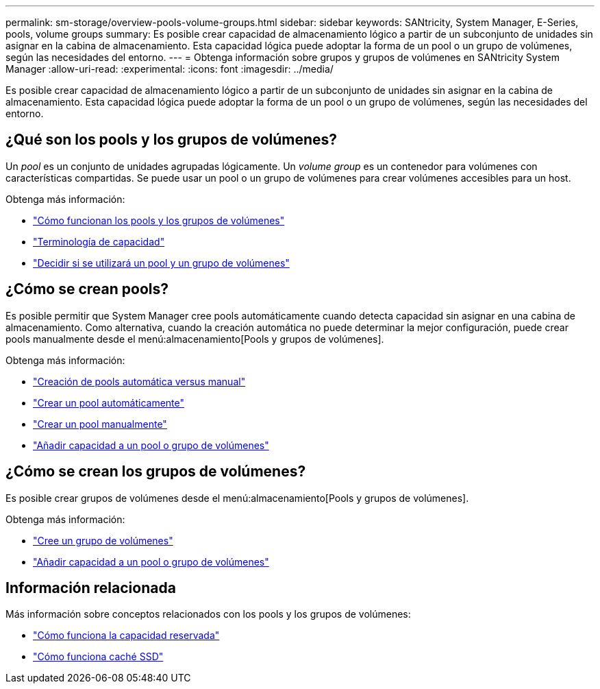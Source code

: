 ---
permalink: sm-storage/overview-pools-volume-groups.html 
sidebar: sidebar 
keywords: SANtricity, System Manager, E-Series, pools, volume groups 
summary: Es posible crear capacidad de almacenamiento lógico a partir de un subconjunto de unidades sin asignar en la cabina de almacenamiento. Esta capacidad lógica puede adoptar la forma de un pool o un grupo de volúmenes, según las necesidades del entorno. 
---
= Obtenga información sobre grupos y grupos de volúmenes en SANtricity System Manager
:allow-uri-read: 
:experimental: 
:icons: font
:imagesdir: ../media/


[role="lead"]
Es posible crear capacidad de almacenamiento lógico a partir de un subconjunto de unidades sin asignar en la cabina de almacenamiento. Esta capacidad lógica puede adoptar la forma de un pool o un grupo de volúmenes, según las necesidades del entorno.



== ¿Qué son los pools y los grupos de volúmenes?

Un _pool_ es un conjunto de unidades agrupadas lógicamente. Un _volume group_ es un contenedor para volúmenes con características compartidas. Se puede usar un pool o un grupo de volúmenes para crear volúmenes accesibles para un host.

Obtenga más información:

* link:how-pools-and-volume-groups-work.html["Cómo funcionan los pools y los grupos de volúmenes"]
* link:capacity-terminology.html["Terminología de capacidad"]
* link:decide-to-use-a-pool-or-volume-group.html["Decidir si se utilizará un pool y un grupo de volúmenes"]




== ¿Cómo se crean pools?

Es posible permitir que System Manager cree pools automáticamente cuando detecta capacidad sin asignar en una cabina de almacenamiento. Como alternativa, cuando la creación automática no puede determinar la mejor configuración, puede crear pools manualmente desde el menú:almacenamiento[Pools y grupos de volúmenes].

Obtenga más información:

* link:automatic-versus-manual-pool-creation.html["Creación de pools automática versus manual"]
* link:create-pool-automatically.html["Crear un pool automáticamente"]
* link:create-pool-manually.html["Crear un pool manualmente"]
* link:add-capacity-to-a-pool-or-volume-group.html["Añadir capacidad a un pool o grupo de volúmenes"]




== ¿Cómo se crean los grupos de volúmenes?

Es posible crear grupos de volúmenes desde el menú:almacenamiento[Pools y grupos de volúmenes].

Obtenga más información:

* link:create-volume-group.html["Cree un grupo de volúmenes"]
* link:add-capacity-to-a-pool-or-volume-group.html["Añadir capacidad a un pool o grupo de volúmenes"]




== Información relacionada

Más información sobre conceptos relacionados con los pools y los grupos de volúmenes:

* link:how-reserved-capacity-works.html["Cómo funciona la capacidad reservada"]
* link:how-ssd-cache-works.html["Cómo funciona caché SSD"]

